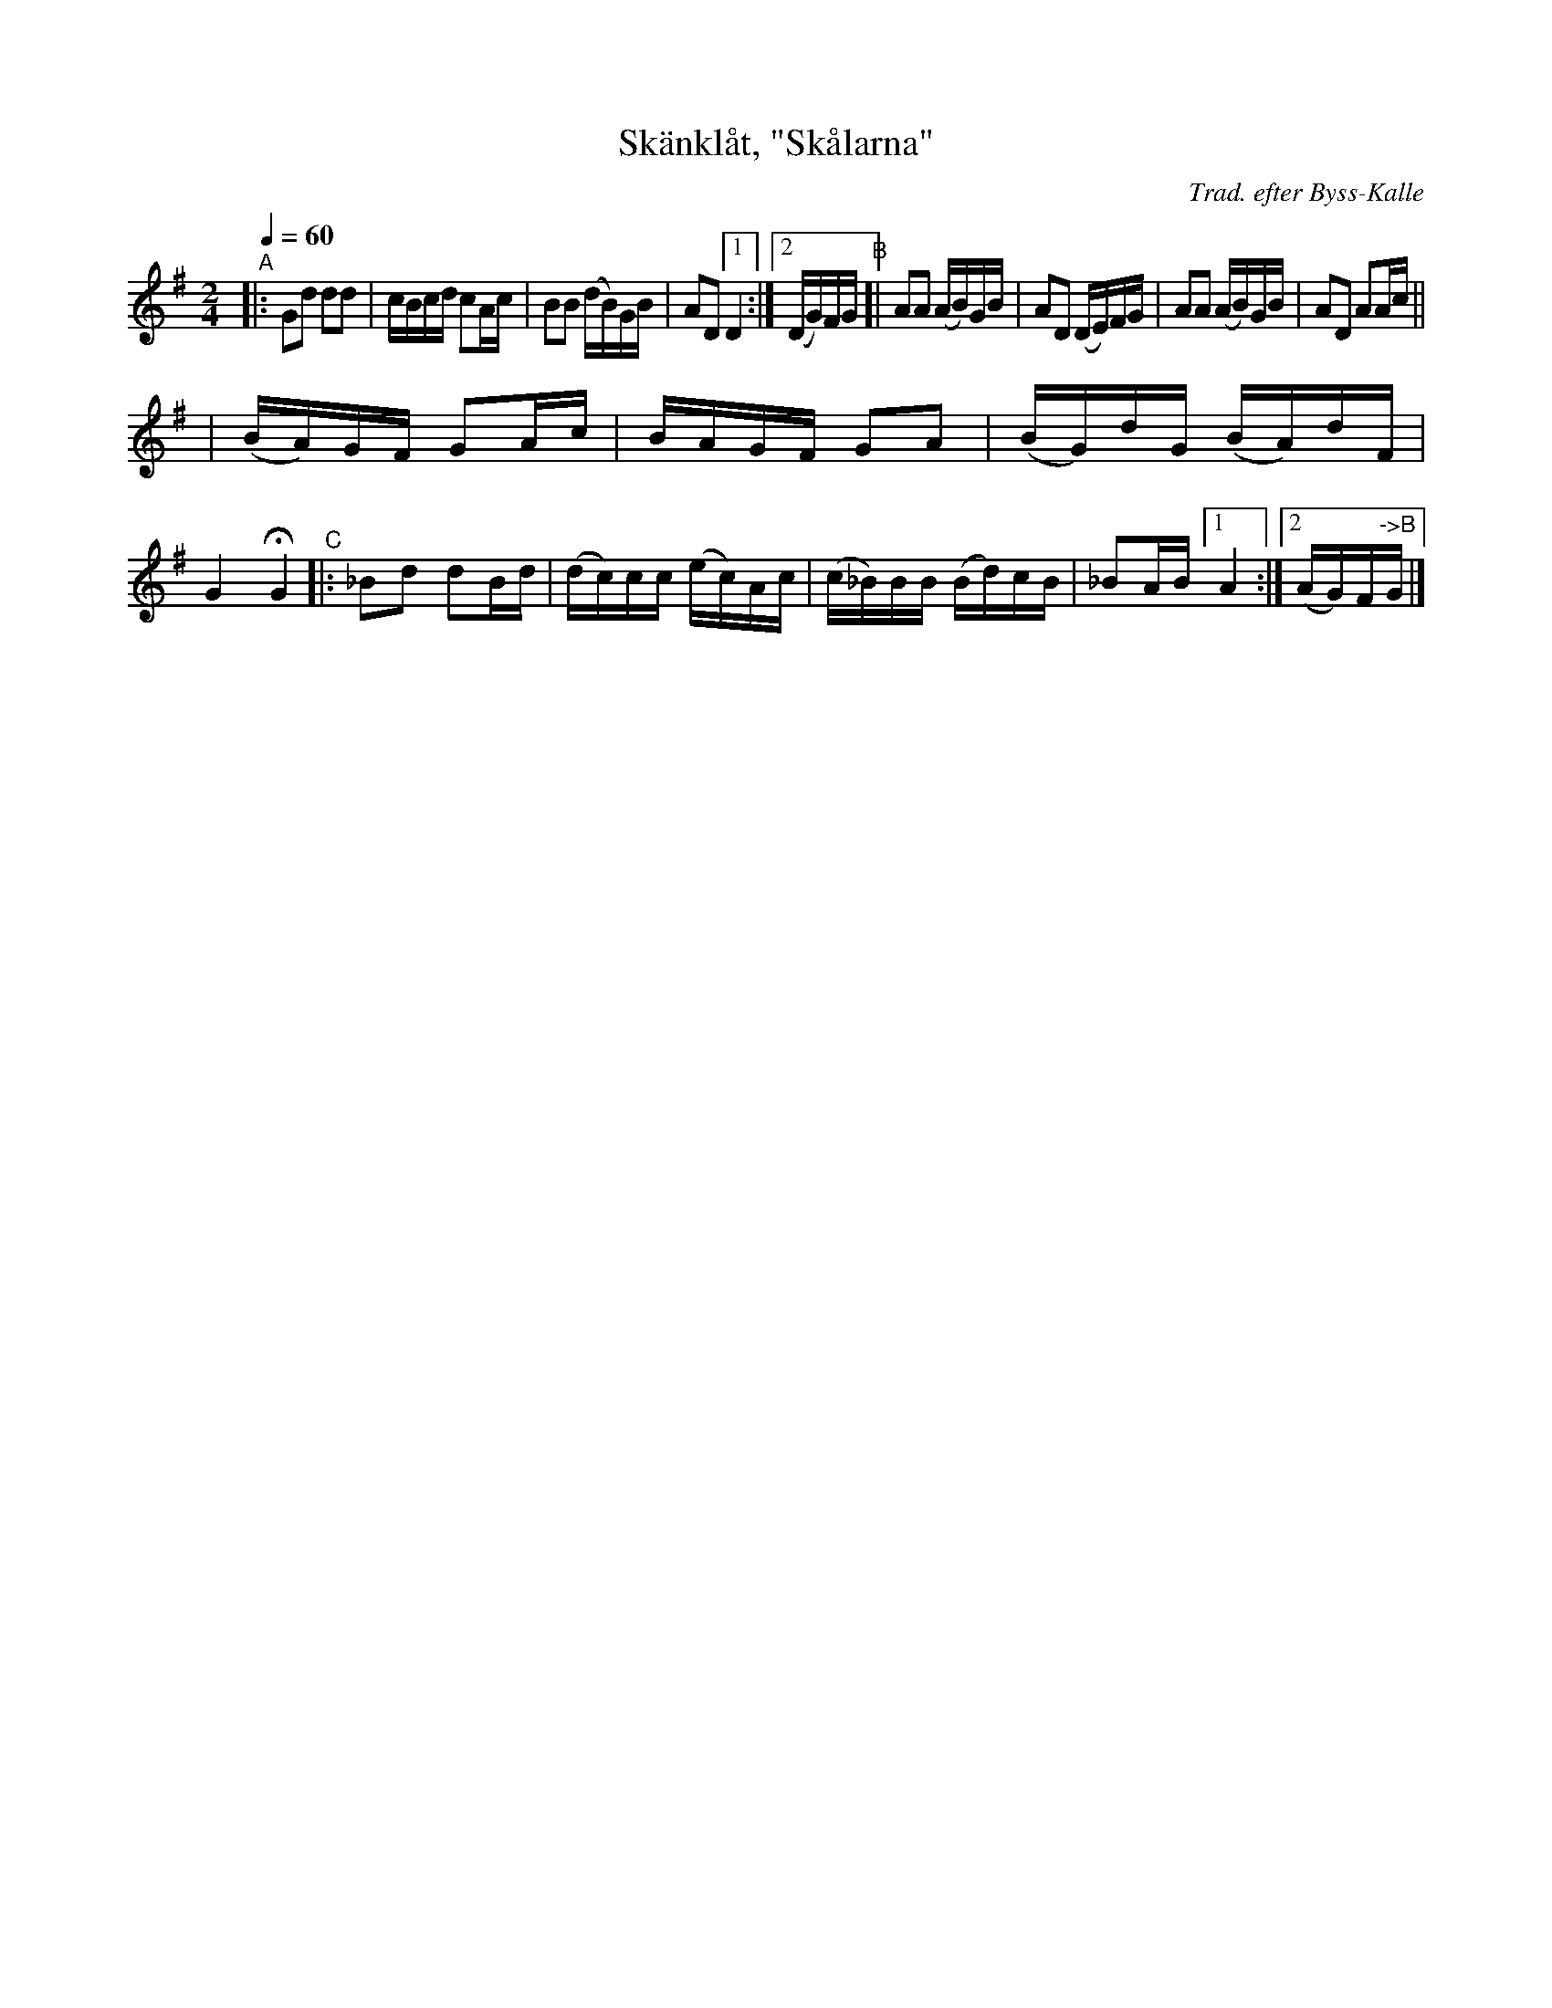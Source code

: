 X: 1
T: Sk\"ankl\aat, "Sk\aalarna"
C: Trad. efter Byss-Kalle
B: #9 in 57 L\aatar efter Byss-Kalle
R: skanklat, march
S: http://www.nyckelharpa.org/archive/written-music/american-allspel-list/ 2022/9/28
Z: 2022 John Chambers <jc:trillian.mit.edu>
M: 2/4
L: 1/16
Q: 1/4=60
K: G
"^A"\
|: G2d2  d2d2  | cBcd    c2Ac  | B2B2    (dB)GB | A2D2 [1 D4 :|2 (DG)FG \
"^B"\
[| A2A2 (AB)GB | A2D2   (DE)FG | A2A2    (AB)GB |  A2D2 A2Ac ||
| (BA)GF  G2Ac | BAGF    G2A2  | (BG)dG  (BA)dF |  G4   HG4 \
"^C"\
|: _B2d2  d2Bd | (dc)cc (ec)Ac | (c_B)BB (Bd)cB | _B2AB [1 A4 :|[2 (AG)F"^->B"G |]
